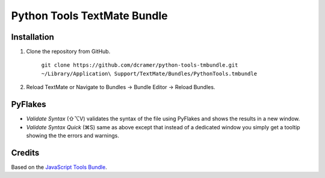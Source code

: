 Python Tools TextMate Bundle
============================

Installation
------------

1. Clone the repository from GitHub.

   	``git clone https://github.com/dcramer/python-tools-tmbundle.git ~/Library/Application\ Support/TextMate/Bundles/PythonTools.tmbundle``

2. Reload TextMate or Navigate to Bundles -> Bundle Editor -> Reload Bundles.

PyFlakes
--------

* *Validate Syntax* (⇧⌥V) validates the syntax of the file using PyFlakes and shows the results in a new window.
* *Validate Syntax Quick* (⌘S) same as above except that instead of a dedicated window you simply get a tooltip showing the the errors and warnings.

Credits
-------

Based on the `JavaScript Tools Bundle <https://github.com/johnmuhl/javascript-tools-tmbundle>`_.